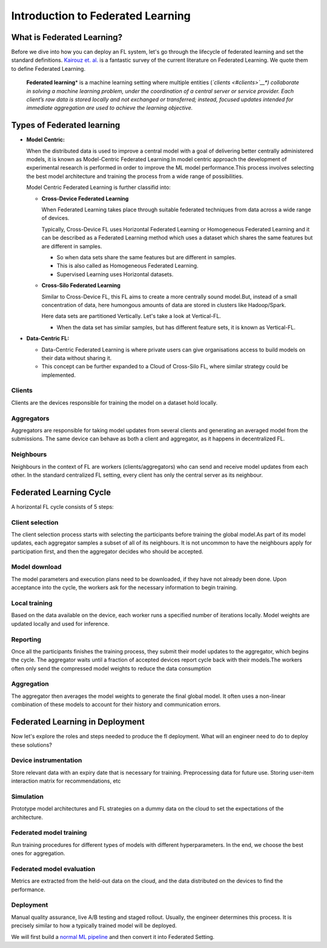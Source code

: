 Introduction to Federated Learning
==================================

What is Federated Learning?
---------------------------

Before we dive into how you can deploy an FL system, let's go through the
lifecycle of federated learning and set the standard definitions.
`Kairouz et. al. <https://arxiv.org/pdf/1912.04977.pdf>`__ is a
fantastic survey of the current literature on Federated Learning. We
quote them to define Federated Learning.

   **Federated learning**\ * is a machine learning setting where multiple
   entities (*\ `clients <#clients>`__\ *) collaborate in solving a
   machine learning problem, under the coordination of a central server
   or service provider. Each client’s raw data is stored locally and not
   exchanged or transferred; instead, focused updates intended for
   immediate aggregation are used to achieve the learning objective.*


Types of Federated learning
---------------------------

* **Model Centric:**

  When the distributed data is used to improve a central model with
  a goal of delivering better centrally administered models, it is
  known as Model-Centric Federated Learning.In model centric approach
  the development of experimental research is performed in order to
  improve the ML model performance.This process involves selecting
  the best model architecture and training the process from a wide
  range of possibilities.


  Model Centric Federated Learning is further classifid into:

  * **Cross-Device Federated Learning**

    When Federated Learning takes place through suitable federated techniques
    from data across a wide range of devices.

    Typically, Cross-Device FL uses Horizontal Federated Learning or Homogeneous Federated Learning and it
    can be described as a Federated Learning method which uses a dataset which shares the same features but
    are different in samples.

    * So when data sets share the same features but are different in samples.
    * This is also called as Homogeneous Federated Learning.
    * Supervised Learning uses Horizontal datasets.

  * **Cross-Silo Federated Learning**

    Similar to Cross-Device FL, this FL aims to create a more
    centrally sound model.But, instead of a small concentration
    of data, here humongous amounts of data are stored in clusters
    like Hadoop/Spark.

    Here data sets are partitioned Vertically. Let's take a look at Vertical-FL.

    * When the data set has similar samples, but has different feature sets, it is known
      as Vertical-FL.

* **Data-Centric FL:**

  * Data-Centric Federated Learning is where private users can give organisations
    access to build models on their data without sharing it.

  * This concept can be further expanded to a Cloud of Cross-Silo FL, where similar
    strategy could be implemented.

Clients
~~~~~~~

Clients are the devices responsible for training the model on a dataset
hold locally.

Aggregators
~~~~~~~~~~~

Aggregators are responsible for taking model updates from several clients
and generating an averaged model from the submissions. The same device
can behave as both a client and aggregator, as it happens in
decentralized FL.

Neighbours
~~~~~~~~~~

Neighbours in the context of FL are workers (clients/aggregators) who
can send and receive model updates from each other. In the standard
centralized FL setting, every client has only the central server as its
neighbour.

Federated Learning Cycle
------------------------

A horizontal FL cycle consists of 5 steps:

Client selection
~~~~~~~~~~~~~~~~

The client selection process starts with selecting the
participants before training the global model.As part of
its model updates, each aggregator samples a subset of all
of its neighbours. It is not uncommon to have the neighbours
apply for participation first, and then the aggregator decides
who should be accepted.

Model download
~~~~~~~~~~~~~~

The model parameters and execution plans need to be downloaded, if
they have not already been done. Upon acceptance into the cycle,
the workers ask for the necessary information to begin training.

Local training
~~~~~~~~~~~~~~

Based on the data available on the device, each worker runs a
specified number of iterations locally. Model weights are updated
locally and used for inference.

Reporting
~~~~~~~~~

Once all the participants finishes the training process, they
submit their model updates to the aggregator, which begins the
cycle. The aggregator waits until a fraction of accepted devices
report cycle back with their models.The workers often only send
the compressed model weights to reduce the data consumption

Aggregation
~~~~~~~~~~~

The aggregator then averages the model weights to generate the final
global model. It often uses a non-linear combination of these models
to account for their history and communication errors.

Federated Learning in Deployment
--------------------------------

Now let's explore the roles and steps needed to produce the fl
deployment. What will an engineer need to do to deploy these solutions?

Device instrumentation
~~~~~~~~~~~~~~~~~~~~~~

Store relevant data with an expiry date that is necessary for training.
Preprocessing data for future use. Storing user-item interaction matrix
for recommendations, etc

Simulation
~~~~~~~~~~

Prototype model architectures and FL strategies on a dummy data on the cloud
to set the expectations of the architecture.

Federated model training
~~~~~~~~~~~~~~~~~~~~~~~~

Run training procedures for different types of models with different
hyperparameters. In the end, we choose the best ones for aggregation.

Federated model evaluation
~~~~~~~~~~~~~~~~~~~~~~~~~~

Metrics are extracted from the held-out data on the cloud, and the data
distributed on the devices to find the performance.

Deployment
~~~~~~~~~~

Manual quality assurance, live A/B testing and staged rollout. Usually,
the engineer determines this process. It is precisely similar to how a
typically trained model will be deployed.

We will first build a `normal ML
pipeline <./Tutorial-Part-2-starting_with_nimbleedge.rst>`__ and then
convert it into Federated Setting.
